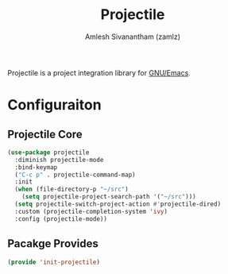 #+TITLE: Projectile
#+AUTHOR: Amlesh Sivanantham (zamlz)
#+ROAM_ALIAS:
#+ROAM_TAGS: CONFIG SOFTWARE
#+CREATED: [2021-04-16 Fri 21:18]
#+LAST_MODIFIED: [2021-04-16 Fri 21:20:22]

Projectile is a project integration library for [[file:emacs.org][GNU/Emacs]].

* Configuraiton
:PROPERTIES:
:header-args:emacs-lisp: :tangle ~/.config/emacs/lisp/init-projectile.el :comments both :mkdirp yes
:END:
** Projectile Core

#+begin_src emacs-lisp
(use-package projectile
  :diminish projectile-mode
  :bind-keymap
  ("C-c p" . projectile-command-map)
  :init
  (when (file-directory-p "~/src")
    (setq projectile-project-search-path '("~/src")))
  (setq projectile-switch-project-action #'projectile-dired)
  :custom (projectile-completion-system 'ivy)
  :config (projectile-mode))
#+end_src

** Pacakge Provides

#+begin_src emacs-lisp
(provide 'init-projectile)
#+end_src

